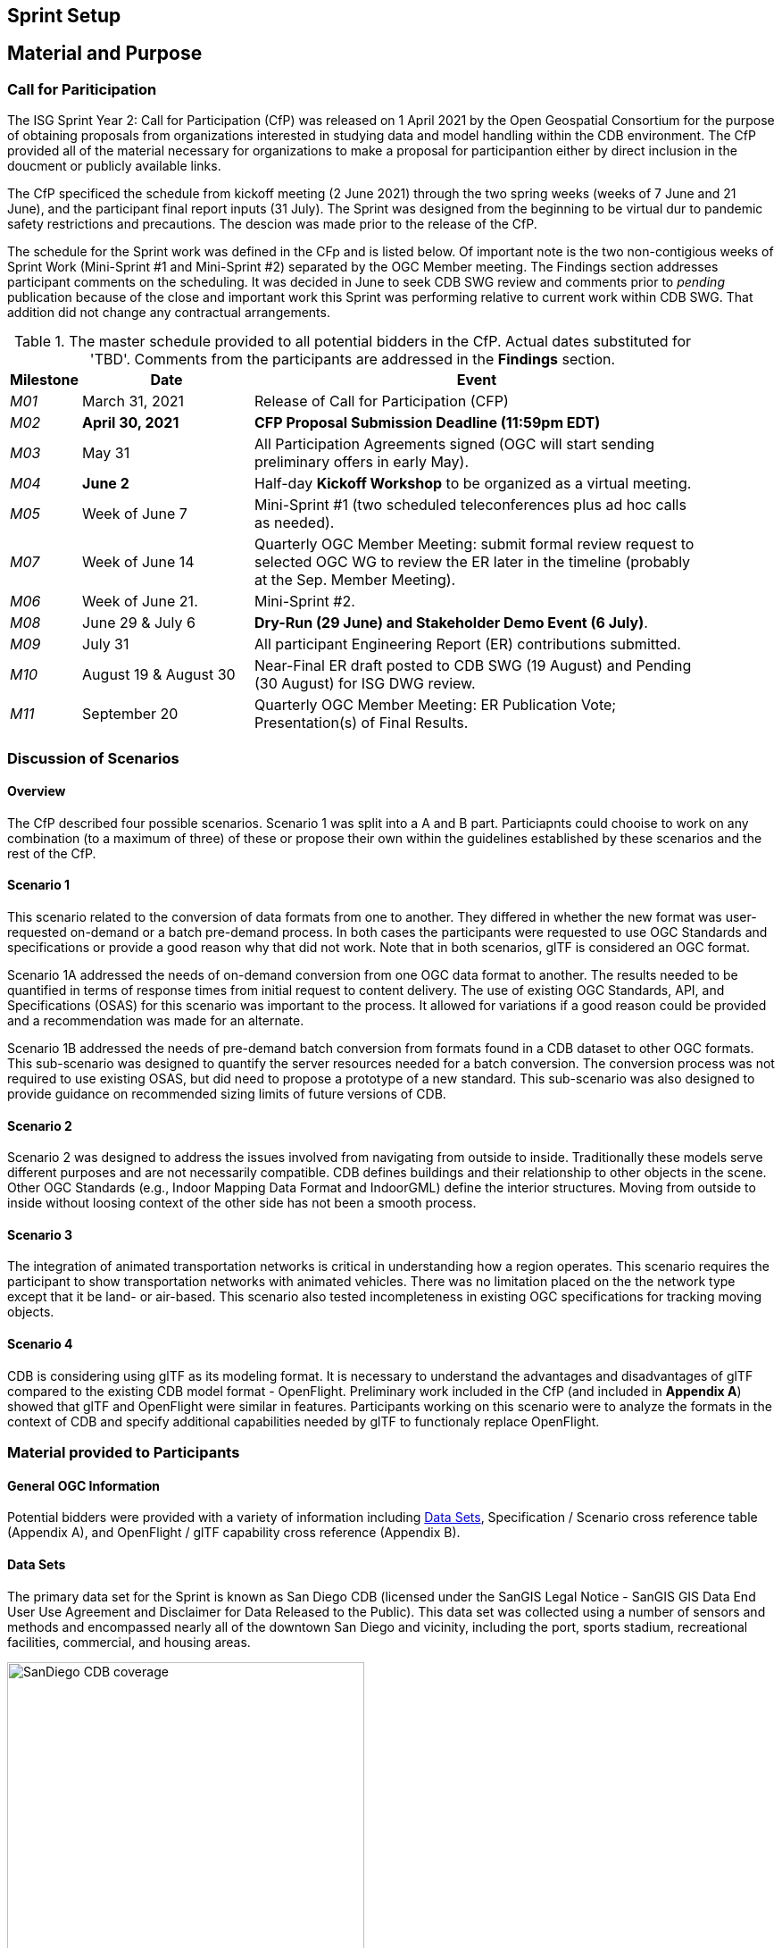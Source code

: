 [[Sprint-Setup]]
== Sprint Setup

== Material and Purpose

=== Call for Pariticipation

The ISG Sprint Year 2: Call for Participation (CfP) was released on 1 April 2021 by the Open Geospatial Consortium for the purpose of obtaining proposals from organizations interested in studying data and model handling within the CDB environment. The CfP provided all of the material necessary for organizations to make a proposal for participantion either by direct inclusion in the doucment or publicly available links.

The CfP specificed the schedule from kickoff meeting (2 June 2021) through the two spring weeks (weeks of 7 June and 21 June), and the participant final report inputs (31 July). The Sprint was designed from the beginning to be virtual dur to pandemic safety restrictions and precautions. The descion was made prior to the release of the CfP.

The schedule for the Sprint work was defined in the CFp and is listed below. Of important note is the two non-contigious weeks of Sprint Work (Mini-Sprint #1 and Mini-Sprint #2) separated by the OGC Member meeting. The Findings section addresses participant comments on the scheduling. It was decided in June to seek CDB SWG review and comments prior to _pending_ publication because of the close and important work this Sprint was performing relative to current work within CDB SWG. That addition did not change any contractual arrangements.

[#table_sprint-schedule,reftext='{table-caption} {counter:table-num}']
.The master schedule provided to all potential bidders in the CfP. Actual dates substituted for 'TBD'. Comments from the participants are addressed in the **Findings** section.
[cols="10e,25d,65d",width="90%",options="header",align="center"]
|===
| Milestone | Date | Event

| M01 [[M01]]
| March 31, 2021
| Release of Call for Participation (CFP)

| M02 [[M02]]
| *April 30, 2021*
| *CFP Proposal Submission Deadline (11:59pm EDT)*

| M03 [[M03]]
| May 31
| All Participation Agreements signed (OGC will start sending preliminary offers in early May).

| M04 [[M04]]
| *June 2*
| Half-day *Kickoff Workshop* to be organized as a virtual meeting.

| M05 [[M05]]
| Week of June 7
| Mini-Sprint #1 (two scheduled teleconferences plus ad hoc calls as needed).

| M07 [[M07]]
| Week of June 14
| Quarterly OGC Member Meeting: submit formal review request to selected OGC WG to review the ER later in the timeline (probably at the Sep. Member Meeting).

| M06 [[M06]]
| Week of June 21.
| Mini-Sprint #2.

| M08 [[M08]]
| June 29 & July 6
| *Dry-Run (29 June) and Stakeholder Demo Event (6 July)*.

| M09 [[M009]]
| July 31
| All participant Engineering Report (ER) contributions submitted.

| M10 [[M10]]
| August 19 & August 30
| Near-Final ER draft posted to CDB SWG (19 August) and Pending (30 August) for ISG DWG review.

| M11 [[M11]]
| September 20
| Quarterly OGC Member Meeting: ER Publication Vote; Presentation(s) of Final Results.
|===


=== Discussion of Scenarios

==== Overview

The CfP described four possible scenarios. Scenario 1 was split into a A and B part. Particiapnts could chooise to work on any combination (to a maximum of three) of these or propose their own within the guidelines established by these scenarios and the rest of the CfP.

==== Scenario 1

This scenario related to the conversion of data formats from one to another. They differed in whether the new format was user-requested on-demand or a batch pre-demand process. In both cases the participants were requested to use OGC Standards and specifications or provide a good reason why that did not work. Note that in both scenarios, glTF is considered an OGC format.

Scenario 1A addressed the needs of on-demand conversion from one OGC data format to another. The results needed to be quantified in terms of response times from initial request to content delivery. The use of existing OGC Standards, API, and Specifications (OSAS) for this scenario was important to the process. It allowed for variations if a good reason could be provided and a recommendation was made for an alternate.

Scenario 1B addressed the needs of pre-demand batch conversion from formats found in a CDB dataset to other OGC formats. This sub-scenario was designed to quantify the server resources needed for a batch conversion. The conversion process was not required to use existing OSAS, but did need to propose a prototype of a new standard. This sub-scenario was also designed to provide guidance on recommended sizing limits of future versions of CDB.

==== Scenario 2

Scenario 2 was designed to address the issues involved from navigating from outside to inside. Traditionally these models serve different purposes and are not necessarily compatible. CDB defines buildings and their relationship to other objects in the scene. Other OGC Standards (e.g., Indoor Mapping Data Format and IndoorGML) define the interior structures. Moving from outside to inside without loosing context of the other side has not been a smooth process. 

==== Scenario 3

The integration of animated transportation networks is critical in understanding how a region operates. This scenario requires the participant to show transportation networks with animated vehicles. There was no limitation placed on the the network type except that it be land- or air-based. This scenario also tested incompleteness in existing OGC specifications for tracking moving objects.

==== Scenario 4

CDB is considering using glTF as its modeling format. It is necessary to understand the advantages and disadvantages of glTF compared to the existing CDB model format - OpenFlight. Preliminary work included in the CfP (and included in **Appendix A**) showed that glTF and OpenFlight were similar in features. Participants working on this scenario were to analyze the formats in the context of CDB and specify additional capabilities needed by glTF to functionaly replace OpenFlight.

=== Material provided to Participants

==== General OGC Information
Potential bidders were provided with a variety of information including <<Data-Sets>>, Specification / Scenario cross reference table (Appendix A), and OpenFlight / glTF capability cross reference (Appendix B).


[[Data-Sets]]
==== Data Sets

The primary data set for the Sprint is known as San Diego CDB (licensed under the SanGIS Legal Notice - SanGIS GIS Data End User Use Agreement and Disclaimer for Data Released to the Public). This data set was collected using a number of sensors and methods and encompassed nearly all of the downtown San Diego and vicinity, including the port, sports stadium, recreational facilities, commercial, and housing areas.

[#img_SanDiegoOverview,reftext='{figure-caption} {counter:figure-num}']
.An  overview of the coverage of the San Diego CDB V4.1. It is a single geocell with the southwest corner at N33 V118. The image was provided by CAE during Sprint Year 1.
image::images/SanDiego-CDB-coverage.png[width=400,align="center"]

[#img_SanDiegoRendered,reftext='{figure-caption} {counter:figure-num}']
.A rendering of a portion of this dataset. Up is approximately north-east with the San Diego Convention Center at bottom center-right. The rendered view was provided by CAE during Sprint Year 1.
image::images/SanDiego-CDB-rendered.png[width=800,align="center"]

Participants were free to use other data sets to provide the sufficient and necessary data for development and testing. Several participants did choose to use other data sets. The full list of data sets used along with other reference and meta-data information is provided in **Appendix C**. The table below summarizes data set usages and the participants.

[#table_summary-datasets,reftext='{table-caption} {counter:table-num}']
.Data sets used by the participants. Details on each data set are provided in Appendix _**C**_.
[cols="1,^1,^1,^1,^1,^1,^1",options="header",align="center"]
|===
|*Data set*   ^|*Cesium*|*Ecere*|*FlightSafety*|*InfoDao*|*SimBblocks*|*Steinbeis*
|Austin       ^| - ^| - ^| - ^| - ^| X ^| - 
|Miami        ^| - ^| - ^| - ^| X ^| - ^| - 
|New York CDB ^| - ^| - ^| - ^| - ^| - ^| - 
|Paris        ^| - ^| - ^| - ^| - ^| X ^| - 
|San Diego CDB^| - ^| X ^| - ^| X ^| X ^| - 
|Stuttgart    ^| - ^| X ^| - ^| - ^| - ^| X 
|Yeman        ^| X ^| - ^| - ^| - ^| - ^| - 
|===

